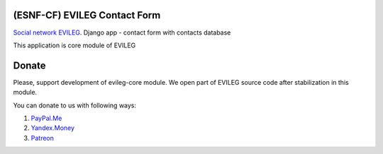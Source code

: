 =============================
(ESNF-CF) EVILEG Contact Form
=============================

`Social network EVILEG <https://evileg.com/>`_. Django app - contact form with contacts database

This application is core module of EVILEG

======
Donate
======

Please, support development of evileg-core module. We open part of EVILEG source code after stabilization in this module.

You can donate to us with following ways:

1. `PayPal.Me <https://www.paypal.me/legotckoi>`_
2. `Yandex.Money <https://money.yandex.ru/to/410011306906193>`_
3. `Patreon <https://www.patreon.com/evileg>`_
